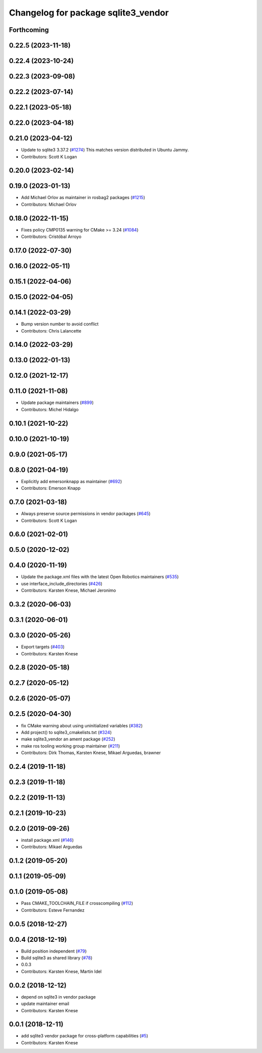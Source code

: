 ^^^^^^^^^^^^^^^^^^^^^^^^^^^^^^^^^^^^
Changelog for package sqlite3_vendor
^^^^^^^^^^^^^^^^^^^^^^^^^^^^^^^^^^^^

Forthcoming
-----------

0.22.5 (2023-11-18)
-------------------

0.22.4 (2023-10-24)
-------------------

0.22.3 (2023-09-08)
-------------------

0.22.2 (2023-07-14)
-------------------

0.22.1 (2023-05-18)
-------------------

0.22.0 (2023-04-18)
-------------------

0.21.0 (2023-04-12)
-------------------
* Update to sqlite3 3.37.2 (`#1274 <https://github.com/ros2/rosbag2/issues/1274>`_)
  This matches version distributed in Ubuntu Jammy.
* Contributors: Scott K Logan

0.20.0 (2023-02-14)
-------------------

0.19.0 (2023-01-13)
-------------------
* Add Michael Orlov as maintainer in rosbag2 packages (`#1215 <https://github.com/ros2/rosbag2/issues/1215>`_)
* Contributors: Michael Orlov

0.18.0 (2022-11-15)
-------------------
* Fixes policy CMP0135 warning for CMake >= 3.24 (`#1084 <https://github.com/ros2/rosbag2/issues/1084>`_)
* Contributors: Cristóbal Arroyo

0.17.0 (2022-07-30)
-------------------

0.16.0 (2022-05-11)
-------------------

0.15.1 (2022-04-06)
-------------------

0.15.0 (2022-04-05)
-------------------

0.14.1 (2022-03-29)
-------------------
* Bump version number to avoid conflict
* Contributors: Chris Lalancette

0.14.0 (2022-03-29)
-------------------

0.13.0 (2022-01-13)
-------------------

0.12.0 (2021-12-17)
-------------------

0.11.0 (2021-11-08)
-------------------
* Update package maintainers (`#899 <https://github.com/ros2/rosbag2/issues/899>`_)
* Contributors: Michel Hidalgo

0.10.1 (2021-10-22)
-------------------

0.10.0 (2021-10-19)
-------------------

0.9.0 (2021-05-17)
------------------

0.8.0 (2021-04-19)
------------------
* Explicitly add emersonknapp as maintainer (`#692 <https://github.com/ros2/rosbag2/issues/692>`_)
* Contributors: Emerson Knapp

0.7.0 (2021-03-18)
------------------
* Always preserve source permissions in vendor packages (`#645 <https://github.com/ros2/rosbag2/issues/645>`_)
* Contributors: Scott K Logan

0.6.0 (2021-02-01)
------------------

0.5.0 (2020-12-02)
------------------

0.4.0 (2020-11-19)
------------------
* Update the package.xml files with the latest Open Robotics maintainers (`#535 <https://github.com/ros2/rosbag2/issues/535>`_)
* use interface_include_directories (`#426 <https://github.com/ros2/rosbag2/issues/426>`_)
* Contributors: Karsten Knese, Michael Jeronimo

0.3.2 (2020-06-03)
------------------

0.3.1 (2020-06-01)
------------------

0.3.0 (2020-05-26)
------------------
* Export targets (`#403 <https://github.com/ros2/rosbag2/issues/403>`_)
* Contributors: Karsten Knese

0.2.8 (2020-05-18)
------------------

0.2.7 (2020-05-12)
------------------

0.2.6 (2020-05-07)
------------------

0.2.5 (2020-04-30)
------------------
* fix CMake warning about using uninitialized variables (`#382 <https://github.com/ros2/rosbag2/issues/382>`_)
* Add project() to sqlite3_cmakelists.txt (`#324 <https://github.com/ros2/rosbag2/issues/324>`_)
* make sqlite3_vendor an ament package (`#252 <https://github.com/ros2/rosbag2/issues/252>`_)
* make ros tooling working group maintainer (`#211 <https://github.com/ros2/rosbag2/issues/211>`_)
* Contributors: Dirk Thomas, Karsten Knese, Mikael Arguedas, brawner

0.2.4 (2019-11-18)
------------------

0.2.3 (2019-11-18)
------------------

0.2.2 (2019-11-13)
------------------

0.2.1 (2019-10-23)
------------------

0.2.0 (2019-09-26)
------------------
* install package.xml (`#146 <https://github.com/ros2/rosbag2/issues/146>`_)
* Contributors: Mikael Arguedas

0.1.2 (2019-05-20)
------------------

0.1.1 (2019-05-09)
------------------

0.1.0 (2019-05-08)
------------------
* Pass CMAKE_TOOLCHAIN_FILE if crosscompiling (`#112 <https://github.com/ros2/rosbag2/issues/112>`_)
* Contributors: Esteve Fernandez

0.0.5 (2018-12-27)
------------------

0.0.4 (2018-12-19)
------------------
* Build position independent (`#79 <https://github.com/bsinno/rosbag2/issues/79>`_)
* Build sqlite3 as shared library (`#78 <https://github.com/bsinno/rosbag2/issues/78>`_)
* 0.0.3
* Contributors: Karsten Knese, Martin Idel

0.0.2 (2018-12-12)
------------------
* depend on sqlite3 in vendor package
* update maintainer email
* Contributors: Karsten Knese

0.0.1 (2018-12-11)
------------------
* add sqlite3 vendor package for cross-platform capabilities (`#5 <https://github.com/ros2/rosbag2/issues/5>`_)
* Contributors: Karsten Knese
